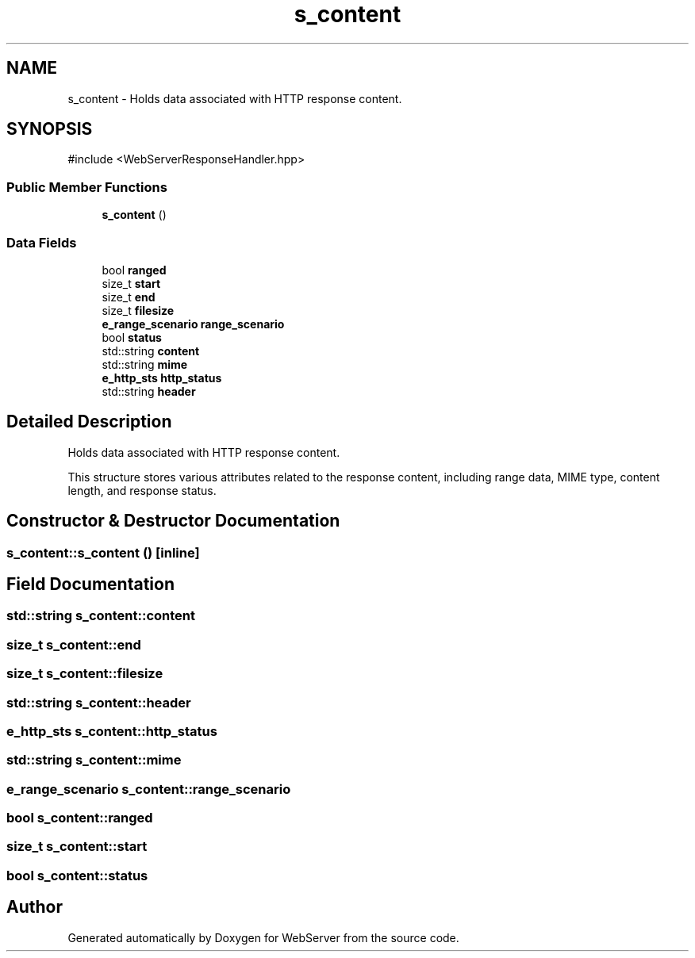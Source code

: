.TH "s_content" 3 "WebServer" \" -*- nroff -*-
.ad l
.nh
.SH NAME
s_content \- Holds data associated with HTTP response content\&.  

.SH SYNOPSIS
.br
.PP
.PP
\fR#include <WebServerResponseHandler\&.hpp>\fP
.SS "Public Member Functions"

.in +1c
.ti -1c
.RI "\fBs_content\fP ()"
.br
.in -1c
.SS "Data Fields"

.in +1c
.ti -1c
.RI "bool \fBranged\fP"
.br
.ti -1c
.RI "size_t \fBstart\fP"
.br
.ti -1c
.RI "size_t \fBend\fP"
.br
.ti -1c
.RI "size_t \fBfilesize\fP"
.br
.ti -1c
.RI "\fBe_range_scenario\fP \fBrange_scenario\fP"
.br
.ti -1c
.RI "bool \fBstatus\fP"
.br
.ti -1c
.RI "std::string \fBcontent\fP"
.br
.ti -1c
.RI "std::string \fBmime\fP"
.br
.ti -1c
.RI "\fBe_http_sts\fP \fBhttp_status\fP"
.br
.ti -1c
.RI "std::string \fBheader\fP"
.br
.in -1c
.SH "Detailed Description"
.PP 
Holds data associated with HTTP response content\&. 

This structure stores various attributes related to the response content, including range data, MIME type, content length, and response status\&. 
.SH "Constructor & Destructor Documentation"
.PP 
.SS "s_content::s_content ()\fR [inline]\fP"

.SH "Field Documentation"
.PP 
.SS "std::string s_content::content"

.SS "size_t s_content::end"

.SS "size_t s_content::filesize"

.SS "std::string s_content::header"

.SS "\fBe_http_sts\fP s_content::http_status"

.SS "std::string s_content::mime"

.SS "\fBe_range_scenario\fP s_content::range_scenario"

.SS "bool s_content::ranged"

.SS "size_t s_content::start"

.SS "bool s_content::status"


.SH "Author"
.PP 
Generated automatically by Doxygen for WebServer from the source code\&.

